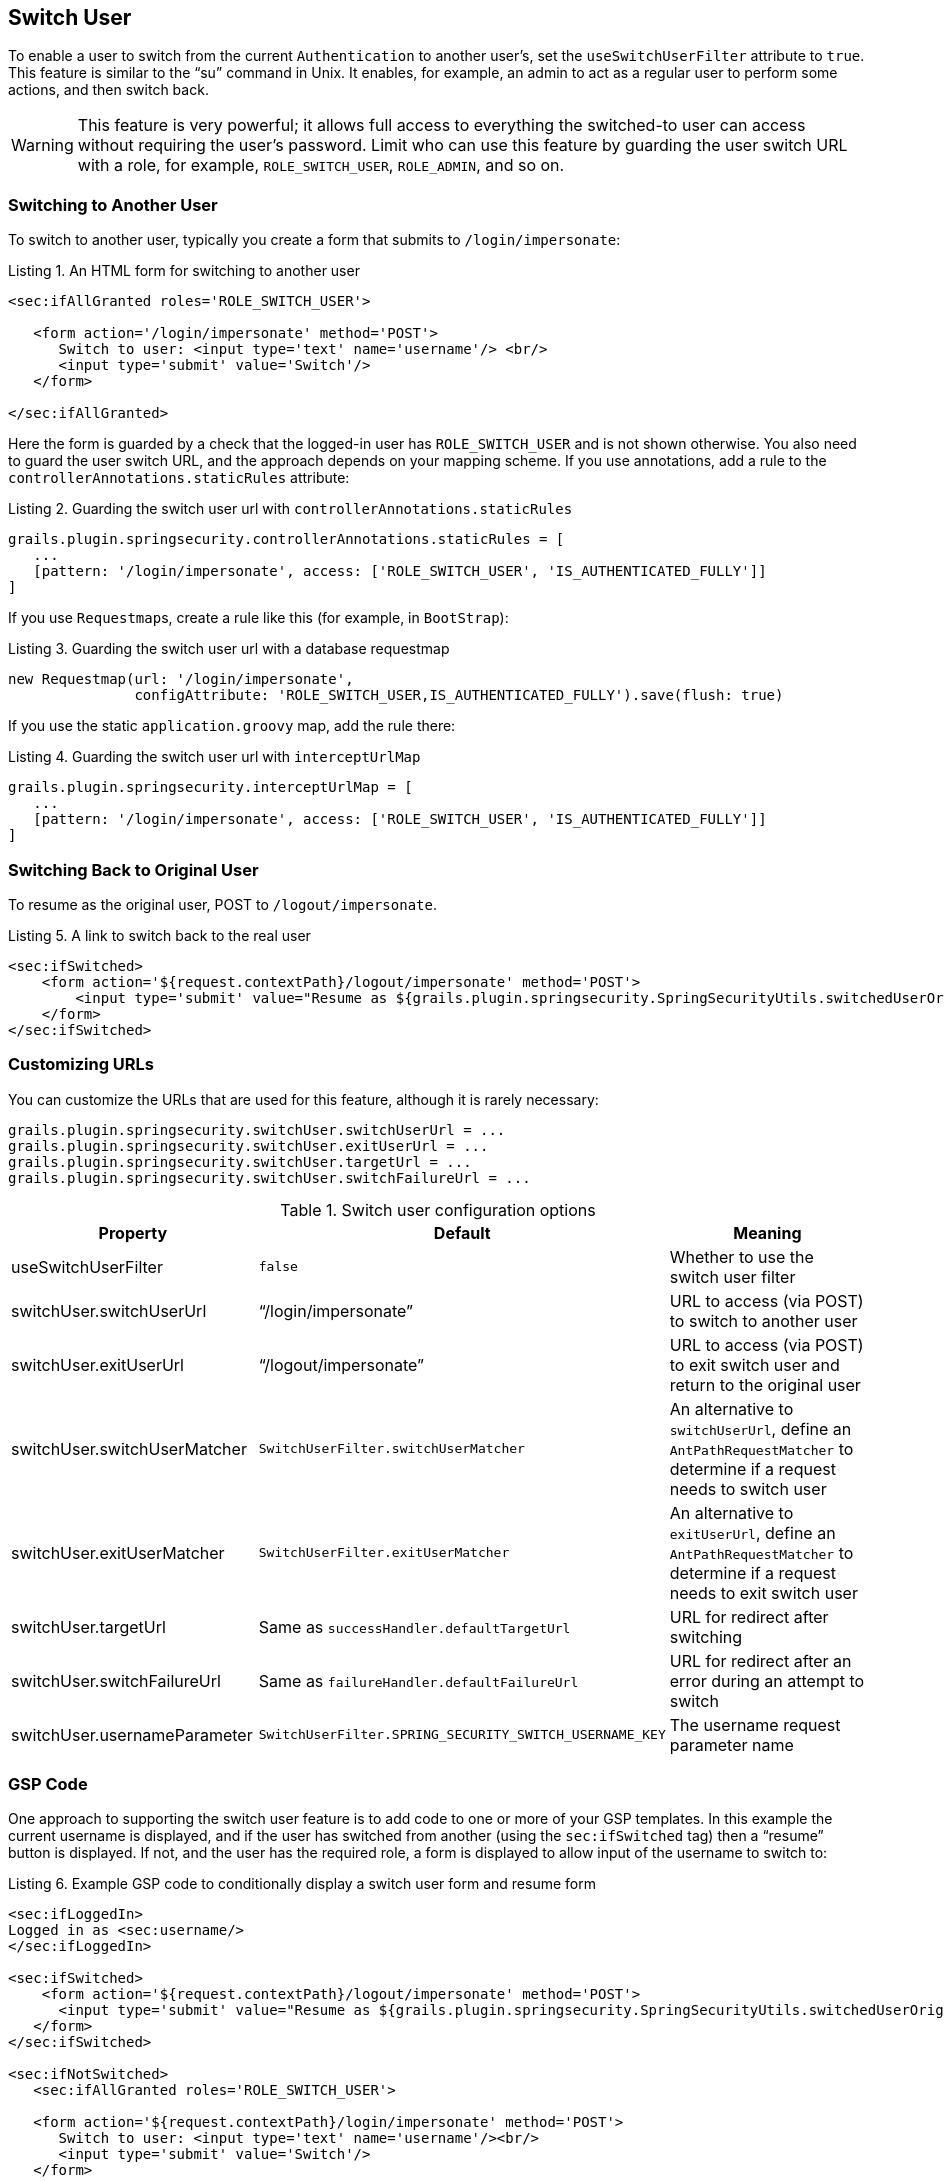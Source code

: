 [[switchUser]]
== Switch User

To enable a user to switch from the current `Authentication` to another user's, set the `useSwitchUserFilter` attribute to `true`. This feature is similar to the "`su`" command in Unix. It enables, for example, an admin to act as a regular user to perform some actions, and then switch back.

[WARNING]
====
This feature is very powerful; it allows full access to everything the switched-to user can access without requiring the user's password. Limit who can use this feature by guarding the user switch URL with a role, for example, `ROLE_SWITCH_USER`, `ROLE_ADMIN`, and so on.
====

=== Switching to Another User

To switch to another user, typically you create a form that submits to `/login/impersonate`:

[source,html]
.Listing {counter:listing}. An HTML form for switching to another user
----
<sec:ifAllGranted roles='ROLE_SWITCH_USER'>

   <form action='/login/impersonate' method='POST'>
      Switch to user: <input type='text' name='username'/> <br/>
      <input type='submit' value='Switch'/>
   </form>

</sec:ifAllGranted>
----

Here the form is guarded by a check that the logged-in user has `ROLE_SWITCH_USER` and is not shown otherwise. You also need to guard the user switch URL, and the approach depends on your mapping scheme. If you use annotations, add a rule to the `controllerAnnotations.staticRules` attribute:

[source,groovy]
.Listing {counter:listing}. Guarding the switch user url with `controllerAnnotations.staticRules`
----
grails.plugin.springsecurity.controllerAnnotations.staticRules = [
   ...
   [pattern: '/login/impersonate', access: ['ROLE_SWITCH_USER', 'IS_AUTHENTICATED_FULLY']]
]
----

If you use ``Requestmap``s, create a rule like this (for example, in `BootStrap`):

[source,groovy]
.Listing {counter:listing}. Guarding the switch user url with a database requestmap
----
new Requestmap(url: '/login/impersonate',
               configAttribute: 'ROLE_SWITCH_USER,IS_AUTHENTICATED_FULLY').save(flush: true)
----

If you use the static `application.groovy` map, add the rule there:

[source,groovy]
.Listing {counter:listing}. Guarding the switch user url with `interceptUrlMap`
----
grails.plugin.springsecurity.interceptUrlMap = [
   ...
   [pattern: '/login/impersonate', access: ['ROLE_SWITCH_USER', 'IS_AUTHENTICATED_FULLY']]
]
----

=== Switching Back to Original User
To resume as the original user, POST to `/logout/impersonate`.

[source,html]
.Listing {counter:listing}. A link to switch back to the real user
----
<sec:ifSwitched>
    <form action='${request.contextPath}/logout/impersonate' method='POST'>
        <input type='submit' value="Resume as ${grails.plugin.springsecurity.SpringSecurityUtils.switchedUserOriginalUsername}"/>
    </form>
</sec:ifSwitched>
----

=== Customizing URLs
You can customize the URLs that are used for this feature, although it is rarely necessary:

[source,groovy]
----
grails.plugin.springsecurity.switchUser.switchUserUrl = ...
grails.plugin.springsecurity.switchUser.exitUserUrl = ...
grails.plugin.springsecurity.switchUser.targetUrl = ...
grails.plugin.springsecurity.switchUser.switchFailureUrl = ...
----

.Switch user configuration options
[cols="30,30,40"]
|====================
| *Property* | *Default* | *Meaning*

|useSwitchUserFilter
|`false`
|Whether to use the switch user filter

|switchUser.switchUserUrl
|"`/login/impersonate`"
|URL to access (via POST) to switch to another user

|switchUser.exitUserUrl
|"`/logout/impersonate`"
|URL to access (via POST) to exit switch user and return to the original user

|switchUser.switchUserMatcher
|`SwitchUserFilter.switchUserMatcher`
|An alternative to `switchUserUrl`, define an `AntPathRequestMatcher` to determine if a request needs to switch user

|switchUser.exitUserMatcher
|`SwitchUserFilter.exitUserMatcher`
|An alternative to `exitUserUrl`, define an `AntPathRequestMatcher` to determine if a request needs to exit switch user

|switchUser.targetUrl
|Same as `successHandler.defaultTargetUrl`
|URL for redirect after switching

|switchUser.switchFailureUrl
|Same as `failureHandler.defaultFailureUrl`
|URL for redirect after an error during an attempt to switch

|switchUser.usernameParameter
|`SwitchUserFilter.SPRING_SECURITY_SWITCH_USERNAME_KEY`
|The username request parameter name
|====================

=== GSP Code

One approach to supporting the switch user feature is to add code to one or more of your GSP templates. In this example the current username is displayed, and if the user has switched from another (using the `sec:ifSwitched` tag) then a "`resume`" button is displayed. If not, and the user has the required role, a form is displayed to allow input of the username to switch to:

[source,html]
.Listing {counter:listing}. Example GSP code to conditionally display a switch user form and resume form
----
<sec:ifLoggedIn>
Logged in as <sec:username/>
</sec:ifLoggedIn>

<sec:ifSwitched>
    <form action='${request.contextPath}/logout/impersonate' method='POST'>
      <input type='submit' value="Resume as ${grails.plugin.springsecurity.SpringSecurityUtils.switchedUserOriginalUsername}"/>
   </form>
</sec:ifSwitched>

<sec:ifNotSwitched>
   <sec:ifAllGranted roles='ROLE_SWITCH_USER'>

   <form action='${request.contextPath}/login/impersonate' method='POST'>
      Switch to user: <input type='text' name='username'/><br/>
      <input type='submit' value='Switch'/>
   </form>

   </sec:ifAllGranted>
</sec:ifNotSwitched>
----
